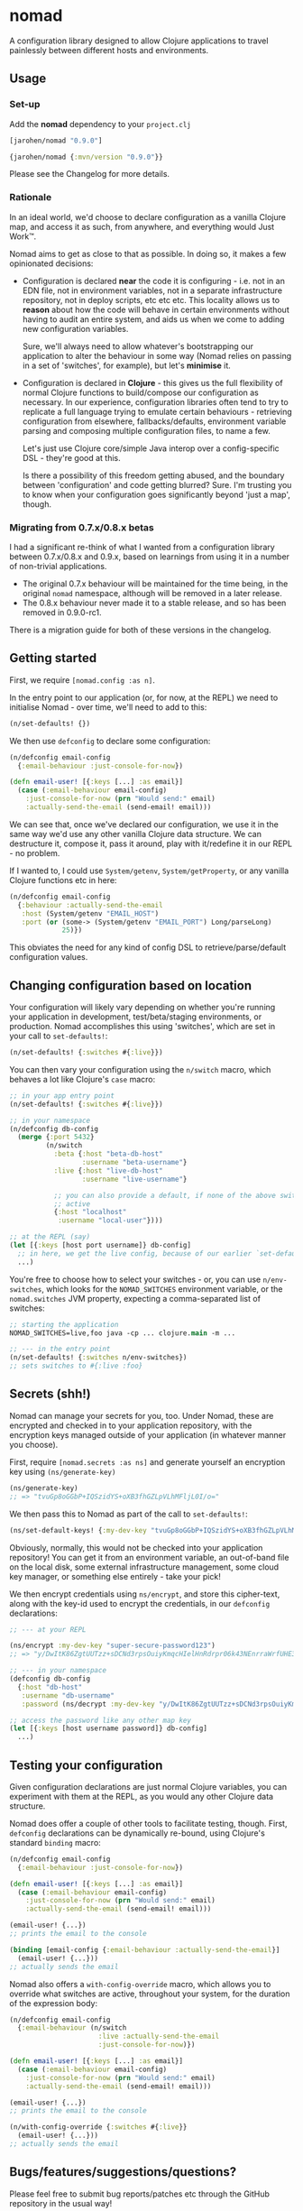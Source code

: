 * nomad

A configuration library designed to allow Clojure applications to travel
painlessly between different hosts and environments.

** Usage

*** Set-up

Add the *nomad* dependency to your =project.clj=

#+BEGIN_SRC clojure
  [jarohen/nomad "0.9.0"]

  {jarohen/nomad {:mvn/version "0.9.0"}}
#+END_SRC

Please see the Changelog for more details.

*** Rationale

In an ideal world, we'd choose to declare configuration as a vanilla Clojure
map, and access it as such, from anywhere, and everything would Just Work™.

Nomad aims to get as close to that as possible. In doing so, it makes a few
opinionated decisions:

- Configuration is declared *near* the code it is configuring - i.e. not in an
  EDN file, not in environment variables, not in a separate infrastructure
  repository, not in deploy scripts, etc etc etc. This locality allows us to
  *reason* about how the code will behave in certain environments without having
  to audit an entire system, and aids us when we come to adding new
  configuration variables.

  Sure, we'll always need to allow whatever's bootstrapping our
  application to alter the behaviour in some way (Nomad relies on passing in a
  set of 'switches', for example), but let's *minimise* it.

- Configuration is declared in *Clojure* - this gives us the full flexibility of
  normal Clojure functions to build/compose our configuration as necessary. In
  our experience, configuration libraries often tend to try to replicate a full
  language trying to emulate certain behaviours - retrieving configuration from
  elsewhere, fallbacks/defaults, environment variable parsing and composing
  multiple configuration files, to name a few.

  Let's just use Clojure core/simple Java interop over a config-specific DSL -
  they're good at this.

  Is there a possibility of this freedom getting abused, and the boundary
  between 'configuration' and code getting blurred? Sure. I'm trusting you to
  know when your configuration goes significantly beyond 'just a map', though.

*** Migrating from 0.7.x/0.8.x betas

I had a significant re-think of what I wanted from a configuration library
between 0.7.x/0.8.x and 0.9.x, based on learnings from using it in a number of
non-trivial applications.

- The original 0.7.x behaviour will be maintained for the time being, in the
  original =nomad= namespace, although will be removed in a later release.
- The 0.8.x behaviour never made it to a stable release, and so has been
  removed in 0.9.0-rc1.

There is a migration guide for both of these versions in the changelog.

** Getting started

First, we require =[nomad.config :as n]=.

In the entry point to our application (or, for now, at the REPL) we need to
initialise Nomad - over time, we'll need to add to this:

#+BEGIN_SRC clojure
  (n/set-defaults! {})
#+END_SRC

We then use =defconfig= to declare some configuration:

#+BEGIN_SRC clojure
  (n/defconfig email-config
    {:email-behaviour :just-console-for-now})

  (defn email-user! [{:keys [...] :as email}]
    (case (:email-behaviour email-config)
      :just-console-for-now (prn "Would send:" email)
      :actually-send-the-email (send-email! email)))
#+END_SRC

We can see that, once we've declared our configuration, we use it in the same
way we'd use any other vanilla Clojure data structure. We can destructure it,
compose it, pass it around, play with it/redefine it in our REPL - no problem.

If I wanted to, I could use =System/getenv=, =System/getProperty=, or any
vanilla Clojure functions etc in here:

#+BEGIN_SRC clojure
  (n/defconfig email-config
    {:behaviour :actually-send-the-email
     :host (System/getenv "EMAIL_HOST")
     :port (or (some-> (System/getenv "EMAIL_PORT") Long/parseLong)
               25)})
#+END_SRC

This obviates the need for any kind of config DSL to retrieve/parse/default
configuration values.

** Changing configuration based on location

Your configuration will likely vary depending on whether you're running your
application in development, test/beta/staging environments, or production. Nomad
accomplishes this using 'switches', which are set in your call to
=set-defaults!=:

#+BEGIN_SRC clojure
  (n/set-defaults! {:switches #{:live}})
#+END_SRC

You can then vary your configuration using the =n/switch= macro, which behaves
a lot like Clojure's =case= macro:

#+BEGIN_SRC clojure
  ;; in your app entry point
  (n/set-defaults! {:switches #{:live}})

  ;; in your namespace
  (n/defconfig db-config
    (merge {:port 5432}
           (n/switch
             :beta {:host "beta-db-host"
                    :username "beta-username"}
             :live {:host "live-db-host"
                    :username "live-username"}

             ;; you can also provide a default, if none of the above switches are
             ;; active
             {:host "localhost"
              :username "local-user"})))

  ;; at the REPL (say)
  (let [{:keys [host port username]} db-config]
    ;; in here, we get the live config, because of our earlier `set-defaults!`
    ...)
#+END_SRC

You're free to choose how to select your switches - or, you can use
=n/env-switches=, which looks for the =NOMAD_SWITCHES= environment variable, or
the =nomad.switches= JVM property, expecting a comma-separated list of switches:

#+BEGIN_SRC clojure
  ;; starting the application
  NOMAD_SWITCHES=live,foo java -cp ... clojure.main -m ...

  ;; --- in the entry point
  (n/set-defaults! {:switches n/env-switches})
  ;; sets switches to #{:live :foo}
#+END_SRC

** Secrets (shh!)

Nomad can manage your secrets for you, too. Under Nomad, these are encrypted and
checked in to your application repository, with the encryption keys managed
outside of your application (in whatever manner you choose).

First, require =[nomad.secrets :as ns]= and generate yourself an encryption key using =(ns/generate-key)=

#+BEGIN_SRC clojure
  (ns/generate-key)
  ;; => "tvuGp8oGGbP+IQSzidYS+oXB3fhGZLpVLhMFljL0I/o="
#+END_SRC

We then pass this to Nomad as part of the call to =set-defaults!=:

#+BEGIN_SRC clojure
  (ns/set-default-keys! {:my-dev-key "tvuGp8oGGbP+IQSzidYS+oXB3fhGZLpVLhMFljL0I/o="})
#+END_SRC

Obviously, normally, this would not be checked into your application repository!
You can get it from an environment variable, an out-of-band file on the local
disk, some external infrastructure management, some cloud key manager, or
something else entirely - take your pick!

We then encrypt credentials using =ns/encrypt=, and store this cipher-text, along
with the key-id used to encrypt the credentials, in our =defconfig=
declarations:

#+BEGIN_SRC clojure
  ;; --- at your REPL

  (ns/encrypt :my-dev-key "super-secure-password123")
  ;; => "y/DwItK86ZgtUUTzz+sDCNd3rpsOuiyKmqcHIelHnRdrpr06k43NEnrraWrfUHE39ZXtLItqxZVM3hmCj1pqLw=="

  ;; --- in your namespace
  (defconfig db-config
    {:host "db-host"
     :username "db-username"
     :password (ns/decrypt :my-dev-key "y/DwItK86ZgtUUTzz+sDCNd3rpsOuiyKmqcHIelHnRdrpr06k43NEnrraWrfUHE39ZXtLItqxZVM3hmCj1pqLw==")})

  ;; access the password like any other map key
  (let [{:keys [host username password]} db-config]
    ...)
#+END_SRC

** Testing your configuration

Given configuration declarations are just normal Clojure variables, you can
experiment with them at the REPL, as you would any other Clojure data structure.

Nomad does offer a couple of other tools to facilitate testing, though. First,
=defconfig= declarations can be dynamically re-bound, using Clojure's standard
=binding= macro:

#+BEGIN_SRC clojure
  (n/defconfig email-config
    {:email-behaviour :just-console-for-now})

  (defn email-user! [{:keys [...] :as email}]
    (case (:email-behaviour email-config)
      :just-console-for-now (prn "Would send:" email)
      :actually-send-the-email (send-email! email)))

  (email-user! {...})
  ;; prints the email to the console

  (binding [email-config {:email-behaviour :actually-send-the-email}]
    (email-user! {...}))
  ;; actually sends the email
#+END_SRC

Nomad also offers a =with-config-override= macro, which allows you to override
what switches are active, throughout your system, for the duration of the
expression body:

#+BEGIN_SRC clojure
  (n/defconfig email-config
    {:email-behaviour (n/switch
                        :live :actually-send-the-email
                        :just-console-for-now)})

  (defn email-user! [{:keys [...] :as email}]
    (case (:email-behaviour email-config)
      :just-console-for-now (prn "Would send:" email)
      :actually-send-the-email (send-email! email)))

  (email-user! {...})
  ;; prints the email to the console

  (n/with-config-override {:switches #{:live}}
    (email-user! {...}))
  ;; actually sends the email
#+END_SRC


** Bugs/features/suggestions/questions?

Please feel free to submit bug reports/patches etc through the GitHub
repository in the usual way!

Thanks!

** Changes

The Nomad changelog has moved to CHANGES.org.

** License

Copyright © 2013-2018 James Henderson

Distributed under the Eclipse Public License, the same as Clojure.
